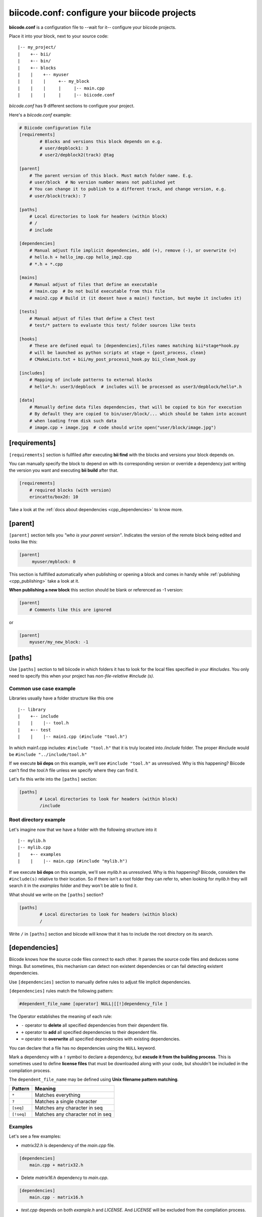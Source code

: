 .. _biicode_conf:

**biicode.conf**: configure your biicode projects
=================================================

**biicode.conf** is a configuration file to --wait for it-- configure your biicode projects.

Place it into your block, next to your source code: ::

	|-- my_project/
	|    +-- bii/
	|    +-- bin/
	|    +-- blocks
	|    |	  +-- myuser
	|    |    |     +-- my_block
	|    |    |  	|     |-- main.cpp   
	|    |    |  	|     |-- biicode.conf

*biicode.conf* has 9 different sections to configure your project.

Here's a *biicode.conf* example:

.. code-block:: text

		# Biicode configuration file
		[requirements]
			# Blocks and versions this block depends on e.g.
			# user/depblock1: 3
			# user2/depblock2(track) @tag

		[parent]
		    # The parent version of this block. Must match folder name. E.g.
		    # user/block  # No version number means not published yet
		    # You can change it to publish to a different track, and change version, e.g.
		    # user/block(track): 7

		[paths]
		    # Local directories to look for headers (within block)
		    # /
		    # include

		[dependencies]
		    # Manual adjust file implicit dependencies, add (+), remove (-), or overwrite (=)
		    # hello.h + hello_imp.cpp hello_imp2.cpp
		    # *.h + *.cpp

		[mains]
		    # Manual adjust of files that define an executable
		    # !main.cpp  # Do not build executable from this file
		    # main2.cpp # Build it (it doesnt have a main() function, but maybe it includes it)

		[tests]
		    # Manual adjust of files that define a CTest test
		    # test/* pattern to evaluate this test/ folder sources like tests

		[hooks]
		    # These are defined equal to [dependencies],files names matching bii*stage*hook.py
		    # will be launched as python scripts at stage = {post_process, clean}
		    # CMakeLists.txt + bii/my_post_process1_hook.py bii_clean_hook.py

		[includes]
		    # Mapping of include patterns to external blocks
		    # hello*.h: user3/depblock  # includes will be processed as user3/depblock/hello*.h

		[data]
		    # Manually define data files dependencies, that will be copied to bin for execution
		    # By default they are copied to bin/user/block/... which should be taken into account
		    # when loading from disk such data
		    # image.cpp + image.jpg  # code should write open("user/block/image.jpg")

.. _requirements_conf:

[requirements]
-------------------

``[requirements]`` section is fullfiled after executing **bii find** with the blocks and versions your block depends on.

You can manually specify the block to depend on with its corresponding version or override a dependency just writing the version you want and executing **bii build** after that.

.. code-block:: text

	[requirements] 
	    # required blocks (with version)
	    erincatto/box2d: 10

Take a look at the :ref:`docs about dependencies <cpp_dependencies>` to know more.

[parent]
------------

``[parent]`` section tells you  *"who is your parent version"*. Indicates the version of the remote block being edited and looks like this:

.. code-block:: text

   [parent]
        myuser/myblock: 0

This section is fullfilled automatically when publishing or opening a block and comes in handy while :ref:`publishing <cpp_publishing>` take a look at it.

.. container:: infonote

 **When publishing a new block** this section should be blank or referenced as -1 version:
 
 .. code-block:: text
    
    [parent]
        # Comments like this are ignored

 or

 .. code-block:: text
    
    [parent]
        myuser/my_new_block: -1

.. _paths_conf:

[paths]
------------
Use ``[paths]`` section to tell biicode in which folders it has to look for the local files specified in your `#includes`. You only need to specify this when your project has `non-file-relative #include (s)`. 

.. _paths-common:

Common use case example
^^^^^^^^^^^^^^^^^^^^^^^

Libraries usually have a folder structure like this one ::

|-- library
|    +-- include
|    |    |-- tool.h
|    +-- test
|    |    |-- main1.cpp (#include "tool.h")

In which main1.cpp includes: ``#include "tool.h"`` that it is truly located into */include* folder. The proper #include would be ``#include "../include/tool.h"``

If we execute **bii deps** on this example, we'll see ``#include "tool.h"`` as unresolved. Why is this happening? 
Biicode can't find the *tool.h* file unless we specify where they can find it. 

Let's fix this write into the ``[paths]`` section:


.. code-block:: text

	[paths]
		# Local directories to look for headers (within block)
		/include


Root directory example
^^^^^^^^^^^^^^^^^^^^^^

Let's imagine now that we have a folder with the following structure into it ::

|-- mylib.h
|-- mylib.cpp
|    +-- examples
|    |	  |-- main.cpp (#include "mylib.h")

If we execute **bii deps** on this example, we'll see *mylib.h* as unresolved. Why is this happening? 
Biicode, considers the ``#include(s)`` relative to their location. So if there isn't a root folder they can refer to, when looking for *mylib.h* they will search it in the *examples* folder and they won't be able to find it.

What should we write on the ``[paths]`` section?


.. code-block:: text

	[paths]
		# Local directories to look for headers (within block)
		/


Write ``/`` in ``[paths]`` section and biicode will know that it has to include the root directory on its search.

.. _dependencies_conf:

[dependencies]
-------------------
Biicode knows how the source code files connect to each other. It parses the source code files and deduces some things.
But sometimes, this mechanism can detect non existent dependencies or can fail detecting existent dependencies.

Use ``[dependencies]`` section to manually define rules to adjust file implicit dependencies. 

``[dependencies]`` rules match the following pattern:

.. code-block:: text

		#dependent_file_name [operator] NULL|[[!]dependency_file ]

The Operator establishes the meaning of each rule:

* ``-`` operator to **delete** all specified dependencies from their dependent file.
* ``+`` operator to **add** all specified dependencies to their dependent file.
* ``=`` operator to **overwrite** all specified dependencies with existing dependencies.

You can declare that a file has no dependencies using the ``NULL`` keyword.

Mark a dependency with a ``!`` symbol to declare a dependency, but **excude it from the building process**. This is sometimes used to define **license files** that must be downloaded along with your code, but shouldn't be included in the compilation process.


The ``dependent_file_name`` may be defined using **Unix filename pattern matching**.

==========	========================================
Pattern 	Meaning
==========	========================================
``*``			Matches everything
``?``			Matches a single character
``[seq]``		Matches any character in seq
``[!seq]``		Matches any character not in seq
==========	========================================

Examples
^^^^^^^^

Let's see a few examples:

* *matrix32.h* is dependency of the *main.cpp* file.

.. code-block:: text

	[dependencies]
	    main.cpp + matrix32.h


* Delete *matrix16.h* dependency to *main.cpp*.


.. code-block:: text

	[dependencies]
	    main.cpp - matrix16.h


* *test.cpp* depends on both *example.h* and *LICENSE*. And *LICENSE* will be excluded from the compilation process.


.. code-block:: text

	[dependencies]
	    test.cpp + example.h !LICENSE


* All files with *.cpp* extension depend on the *README* file, but this dependency won't be compiled.


.. code-block:: text

	[dependencies]
	     *.cpp + !README


* ``example.h = NULL`` tells biicode that *example.h* has no dependencies (even if it truly has).


.. code-block:: text

	[dependencies]
         example.h = NULL


* Both *solver.h* and *type.h* are the only dependencies of *calculator.cpp*, overwriting any existing implicit dependencies.


.. code-block:: text

	[dependencies]
	    calculator.cpp = solver.h type.h


.. _mains_conf:

[mains]
--------

Use ``[mains]`` section to define entry points in your code. 

Biicode automatically detects entry points to your programs by examining which files contain a **main function** definition. But when that's not enough you can **explicitly tell biicode where are your entry points**. 

``[mains]`` has the following structure: ::

	[[!]file ]

An example:

* Write the **name of the file** you want to be the entry point.
* Exclude an entry point writing an **exclamation mark, !** before the name of the file.


.. code-block:: text

	[mains]
		funct.cpp
		!no_main.cpp

.. _test_conf:

[tests]
-------

Tests section is useful to define specific tests for your code. Adjust files manually that define a CTest test.

Indicate the patter to your test files:

.. code-block:: text
 
 [tests]
     test/*
     test/simple_test.cpp

Those test are excluded from the normal building and are built and executed only when doing :ref:`bii test<bii_test_command>`.

.. _hooks_conf:

[hooks]
-------

Use ``[hooks]`` section to link to certain python scripts that will be executed, for example, before building your project. They can be used to download and install a package needed. 

This scripts have ".py" extension and name matches:

+ ``bii*post_process*hook.py``: For scripts that will be launched before project building (**bii build** or **bii configure**)
+ ``bii*clean*hook.py``: For scripts that will be launched before a **bii clean** command.

These are defined like :ref:`[dependencies] <dependencies_conf>`. 

In the following example we define that *CMakeLists.txt* depends on two hooks:

.. code-block:: text

	[hooks]
	    CMakeLists.txt + bii/my_post_process1_hook.py bii_clean_hook.pyw

Use ``bii`` variable inside hook scripts to:

+ Print text:

.. code-block:: text

	bii.out.debug("error_msg")
	bii.out.info("error_msg")
	bii.out.warn("error_msg")
	bii.out.error("error_msg")


+ Download files:

.. code-block:: text

	bii.download(url, tmp_path)


+ Read your project settings:

.. code-block:: text
	
	bii.settings.cpp.cross_build


Check an example in this block: |maria_bitscope|.


[includes]
----------


Enables mapping include patterns to external blocks.

+ For example you can tell biicode: Whenever you read ``uv.h`` in my code, it means ``lasote/libuv/include/uv.h``:


.. code-block:: text

	[requirements]
	    lasote/libuv(v1.0): 0

	[includes]
	    uv.h: lasote/libuv/include 

In the previous example, the [requirements] section has a line specifying a dependency to ``lasote/libuv(v1.0): 0`` version, so, lasote/libuv #includes will be matched against these block.


+ You can also specify complex patterns. To process ``hello*.h`` #includes as ``user3/depblock/hello*.h``


.. code-block:: text

	[includes]
	    hello*.h: user3/depblock  

This is pretty useful when using already existing libraries and you don't want to change all the includes.


[data]
--------
Use ``[data]`` to specify a link with any file (.h, .cpp, ...) with any data (.txt, .jpg, ...) in your block.

Once ``[data]`` section is specified and the code is built (**bii build**), the data files will be saved, by default, in your *project/bin/user/block* folder.

**Example:**

You have in your main code this line:

*main.cpp*

.. code-block:: cpp

	CImg<unsigned char> image("phil/cimg_example/lena.jpg")


Then, add to your configuration file:


.. code-block:: text

	[data]
	    main.cpp + lena.jpg


This will copy *lena.jpg* to *project/bin/user/block/* when *main.cpp* is built.


Any doubts? Do not hesitate to `contact us <http://web.biicode.com/contact-us/>`_ visit our `forum <http://forum.biicode.com/>`_ and feel free to ask any questions.


.. |maria_bitscope| raw:: html

   <a href="https://www.biicode.com/Maria/bitscope" target="_blank">Maria/bitscope</a>


